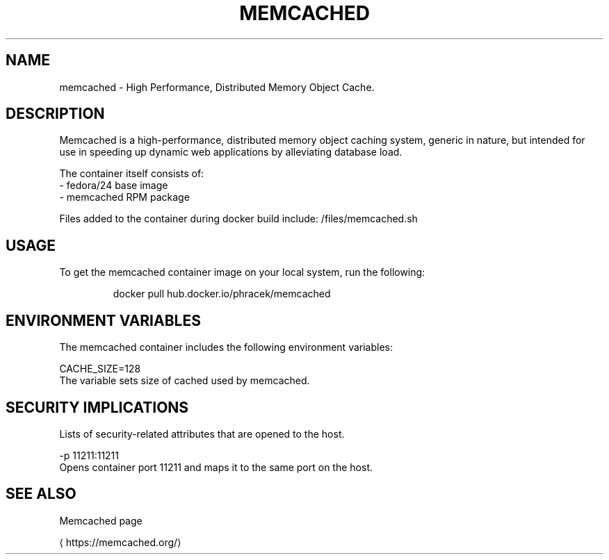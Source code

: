 .TH "MEMCACHED" "1" " Container Image Pages" "Petr Hracek" "February 6, 2017" 
.nh
.ad l


.SH NAME
.PP
memcached \- High Performance, Distributed Memory Object Cache.


.SH DESCRIPTION
.PP
Memcached is a high\-performance, distributed memory object caching system, generic in nature, but intended for use in speeding up dynamic web applications by alleviating database load.

.PP
The container itself consists of:
    \- fedora/24 base image
    \- memcached RPM package

.PP
Files added to the container during docker build include: /files/memcached.sh


.SH USAGE
.PP
To get the memcached container image on your local system, run the following:

.PP
.RS

.nf
docker pull hub.docker.io/phracek/memcached 

.fi
.RE


.SH ENVIRONMENT VARIABLES
.PP
The memcached container includes the following environment variables:

.PP
CACHE\_SIZE=128
    The variable sets size of cached used by memcached.


.SH SECURITY IMPLICATIONS
.PP
Lists of security\-related attributes that are opened to the host.

.PP
\-p 11211:11211
    Opens container port 11211 and maps it to the same port on the host.


.SH SEE ALSO
.PP
Memcached page

\[la]https://memcached.org/\[ra]
